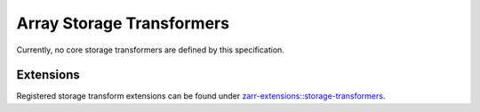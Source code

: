 .. _storage-transformers-list:

==========================
Array Storage Transformers
==========================

.. COMMENT TO BE REMOVED WHEN ONE IS ADDED

   The following documents specify core storage transformers which SHOULD
   be implemented by all implementations.

   toctree::
   :glob:
   :maxdepth: 1
   :titlesonly:
   :caption: Contents:

   array-storage-transformers/*/*

Currently, no core storage transformers are defined by this specification.

Extensions
----------

Registered storage transform extensions can be found under
`zarr-extensions::storage-transformers <https://github.com/zarr-developers/zarr-extensions/tree/main/storage-transformers>`_.
